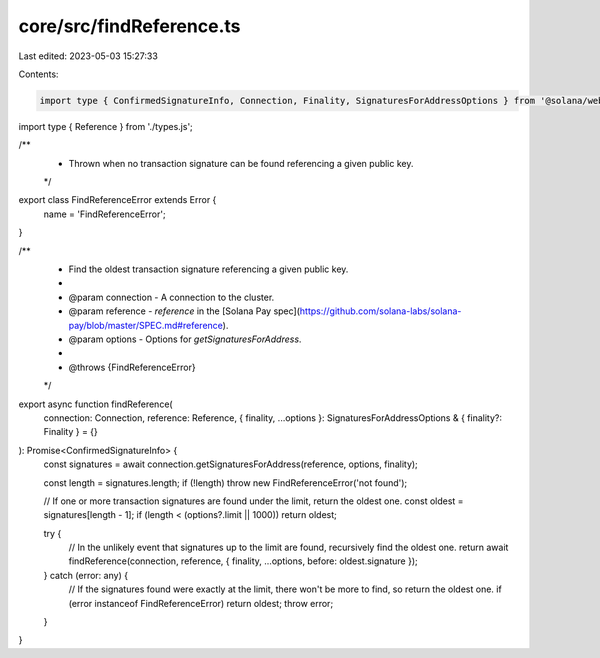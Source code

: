 core/src/findReference.ts
=========================

Last edited: 2023-05-03 15:27:33

Contents:

.. code-block:: ts

    import type { ConfirmedSignatureInfo, Connection, Finality, SignaturesForAddressOptions } from '@solana/web3.js';
import type { Reference } from './types.js';

/**
 * Thrown when no transaction signature can be found referencing a given public key.
 */
export class FindReferenceError extends Error {
    name = 'FindReferenceError';
}

/**
 * Find the oldest transaction signature referencing a given public key.
 *
 * @param connection - A connection to the cluster.
 * @param reference - `reference` in the [Solana Pay spec](https://github.com/solana-labs/solana-pay/blob/master/SPEC.md#reference).
 * @param options - Options for `getSignaturesForAddress`.
 *
 * @throws {FindReferenceError}
 */
export async function findReference(
    connection: Connection,
    reference: Reference,
    { finality, ...options }: SignaturesForAddressOptions & { finality?: Finality } = {}
): Promise<ConfirmedSignatureInfo> {
    const signatures = await connection.getSignaturesForAddress(reference, options, finality);

    const length = signatures.length;
    if (!length) throw new FindReferenceError('not found');

    // If one or more transaction signatures are found under the limit, return the oldest one.
    const oldest = signatures[length - 1];
    if (length < (options?.limit || 1000)) return oldest;

    try {
        // In the unlikely event that signatures up to the limit are found, recursively find the oldest one.
        return await findReference(connection, reference, { finality, ...options, before: oldest.signature });
    } catch (error: any) {
        // If the signatures found were exactly at the limit, there won't be more to find, so return the oldest one.
        if (error instanceof FindReferenceError) return oldest;
        throw error;
    }
}


